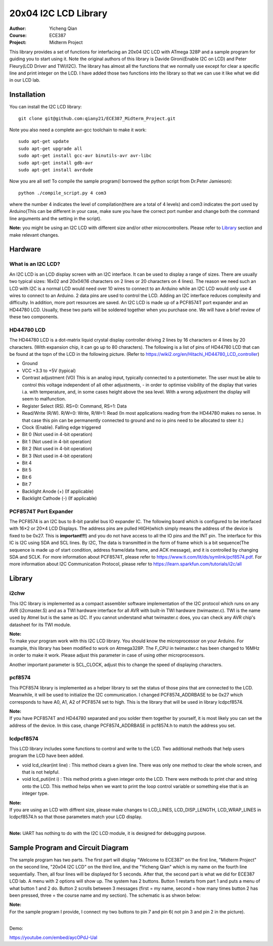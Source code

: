 20x04 I2C LCD Library
==================================================
:Author: Yicheng Qian
:Course: ECE387
:Project: Midterm Project

This library provides a set of functions for interfacing an 20x04 I2C LCD with ATmega 328P and a sample program for guiding you to start using it. Note the original authors of this library is Davide Gironi(Enable I2C on LCD) and Peter Fleury(LCD Driver and TWI/I2C). The library has almost all the functions that we normally use except for clear a specific line and print integer on the LCD. I have added those two functions into the library so that we can use it like what we did in our LCD lab.


Installation
------------
You can install the I2C LCD library:

::

    git clone git@github.com:qiany21/ECE387_Midterm_Project.git

Note you also need a complete avr-gcc toolchain to make it work:

::

    sudo apt-get update
    sudo apt-get upgrade all
    sudo apt-get install gcc-avr binutils-avr avr-libc
    sudo apt-get install gdb-avr
    sudo apt-get install avrdude
    
Now you are all set! To compile the sample program(I borrowed the python script from Dr.Peter Jamieson):

::

    python ./compile_script.py 4 com3

where the number 4 indicates the level of compilation(there are a total of 4 levels) and com3 indicates the port used by Arduino(This can be different in your case, make sure you have the correct port number and change both the command line arguments and the setting in the script).

**Note:** you might be using an I2C LCD with different size and/or other microcontrollers. Please refer to `Library`_ section and make relevant changes.
  
Hardware
-----------------

What is an I2C LCD?
~~~~~~~~~~~~~~~~~~~~~~~~~~~~~~~~~~~~~~~

An I2C LCD is an LCD display screen with an I2C interface. It can be used to display a range of sizes. There are usually two typical sizes: 16x02 and 20x04(16 characters on 2 lines or 20 characters on 4 lines). The reason we need such an LCD with I2C is a normal LCD would need over 10 wires to connect to an Arduino while an I2C LCD would only use 4 wires to connect to an Arduino. 2 data pins are used to control the LCD. Adding an I2C interface reduces complexity and difficulty. In addition, more port resources are saved. An I2C LCD is made up of a PCF8574T port expander and an HD44780 LCD. Usually, these two parts will be soldered together when you purchase one. We will have a brief review of these two components.

HD44780 LCD
~~~~~~~~~~~~~~~~~~~~~~~~~~~~~~~~~~~~~~~

The HD44780 LCD is a dot-matrix liquid crystal display controller driving 2 lines by 16 characters or 4 lines by 20 characters. (With expansion chip, it can go up to 80 characters). The following is a list of pins of HD44780 LCD that can be found at the topn of the LCD in the following picture. (Refer to https://wiki2.org/en/Hitachi_HD44780_LCD_controller)

- Ground
- VCC +3.3 to +5V (typical)
- Contrast adjustment (VO) This is an analog input, typically connected to a potentiometer. The user must be able to control this voltage independent of all other adjustments, - in order to optimise visibility of the display that varies i.a. with temperature, and, in some cases height above the sea level. With a wrong adjustment the display will seem to malfunction.
- Register Select (RS). RS=0: Command, RS=1: Data
- Read/Write (R/W). R/W=0: Write, R/W=1: Read (In most applications reading from the HD44780 makes no sense. In that case this pin can be permanently connected to ground and no io pins need to be allocated to steer it.)
- Clock (Enable). Falling edge triggered
- Bit 0 (Not used in 4-bit operation)
- Bit 1 (Not used in 4-bit operation)
- Bit 2 (Not used in 4-bit operation)
- Bit 3 (Not used in 4-bit operation)
- Bit 4
- Bit 5
- Bit 6
- Bit 7
- Backlight Anode (+) (If applicable)
- Backlight Cathode (-) (If applicable)

.. image:: https://github.com/qiany21/ECE387_Midterm_Project/blob/main/lcd_20_04.jpg

PCF8574T Port Expander
~~~~~~~~~~~~~~~~~~~~~~~~~~~~~~~~~~~~~~~

The PCF8574 is an I2C bus to 8-bit parallel bus IO expander IC. The following board which is configured to be interfaced with 16×2 or 20×4 LCD Displays. The address pins are pulled HIGH(which simply means the address of the device is fixed to be 0x27. This is **important!!!**) and you do not have access to all the IO pins and the INT pin. The interface for this IC is I2C using SDA and SCL lines. By I2C, The data is transmitted in the form of frame which is a bit sequence(The sequence is made up of start condition, address frame/data frame, and ACK message), and it is controlled by changing SDA and SCLK. For more information about PCF8574T, please refer to https://www.ti.com/lit/ds/symlink/pcf8574.pdf. For more information about I2C Communication Protocol, please refer to https://learn.sparkfun.com/tutorials/i2c/all

.. image:: https://github.com/qiany21/ECE387_Midterm_Project/blob/main/pcf8574t.jpg

Library
-----------------

i2chw
~~~~~~~~~~~~~~~~~~~~~~~~~~~~~~~~~~~~~~~
This I2C library is implemented as a compact assembler software implementation of the I2C protocol which runs on any AVR (i2cmaster.S) and as a TWI hardware interface for all AVR with built-in TWI hardware (twimaster.c). TWI is the name used by Atmel but is the same as I2C. If you cannot understand what twimaster.c does, you can check any AVR chip's datasheet for its TWI module.

| **Note:**
| To make your program work with this I2C LCD library. You should know the microprocessor on your Arduino. For example, this library has been modified to work on Atmega328P. The F_CPU in twimaster.c has been changed to 16MHz in order to make it work. Please adjust this parameter in case of using other microprocessors.

Another important parameter is SCL_CLOCK, adjust this to change the speed of displaying characters.

pcf8574
~~~~~~~~~~~~~~~~~~~~~~~~~~~~~~~~~~~~~~~
This PCF8574 library is implemented as a helper library to set the status of those pins that are connected to the LCD. Meanwhile, it will be used to initialize the I2C communication. I changed PCF8574_ADDRBASE to be 0x27 which corresponds to have A0, A1, A2 of PCF8574 set to high. This is the library that will be used in library lcdpcf8574. 

| **Note:**
| If you have PCF8574T and HD44780 separated and you solder them together by yourself, it is most likely you can set the address of the device. In this case, change PCF8574_ADDRBASE in pcf8574.h to match the address you set.


lcdpcf8574
~~~~~~~~~~~~~~~~~~~~~~~~~~~~~~~~~~~~~~~
This LCD library includes some functions to control and write to the LCD. Two additional methods that help users program the LCD have been added.

- void lcd_clear(int line) : This method clears a given line. There was only one method to clear the whole screen, and that is not helpful.

- void lcd_puti(int i) : This method prints a given integer onto the LCD. There were methods to print char and string onto the LCD. This method helps when we want to print the loop control variable or something else that is an integer type.

| **Note:**
| If you are using an LCD with diffrent size, please make changes to LCD_LINES, LCD_DISP_LENGTH, LCD_WRAP_LINES in lcdpcf8574.h so that those parameters match your LCD display.
|
**Note:** UART has nothing to do with the I2C LCD module, it is designed for debugging purpose.


Sample Program and Circuit Diagram
----------------------------------------

The sample program has two parts. The first part will display "Welcome to ECE387" on the first line, "Midterm Project" on the second line, "20x04 I2C LCD" on the third line, and the "Yicheng Qian" which is my name on the fourth line sequentially. Then, all four lines will be displayed for 5 seconds. After that, the second part is what we did for ECE387 LCD lab. A menu with 2 options will show up. The system has 2 buttons. Button 1 restarts from part 1 and puts a menu of what button 1 and 2 do. Button 2 scrolls between 3 messages (first = my name, second = how many times button 2 has been pressed, three = the course name and my section). The schematic is as shwon below:

.. image:: https://github.com/qiany21/ECE387_Midterm_Project/blob/main/circuit%20diagram.png

| **Note:**
| For the sample program I provide, I connect my two buttons to pin 7 and pin 6( not pin 3 and pin 2 in the picture).
|
Demo:

https://youtube.com/embed/aycOPdJ-UaI

.. raw:: html

    <iframe width="560" height="315" src="https://www.youtube.com/embed/aycOPdJ-UaI" title="YouTube video player" frameborder="0" allow="accelerometer; autoplay; clipboard-write; encrypted-media; gyroscope; picture-in-picture" allowfullscreen></iframe>

